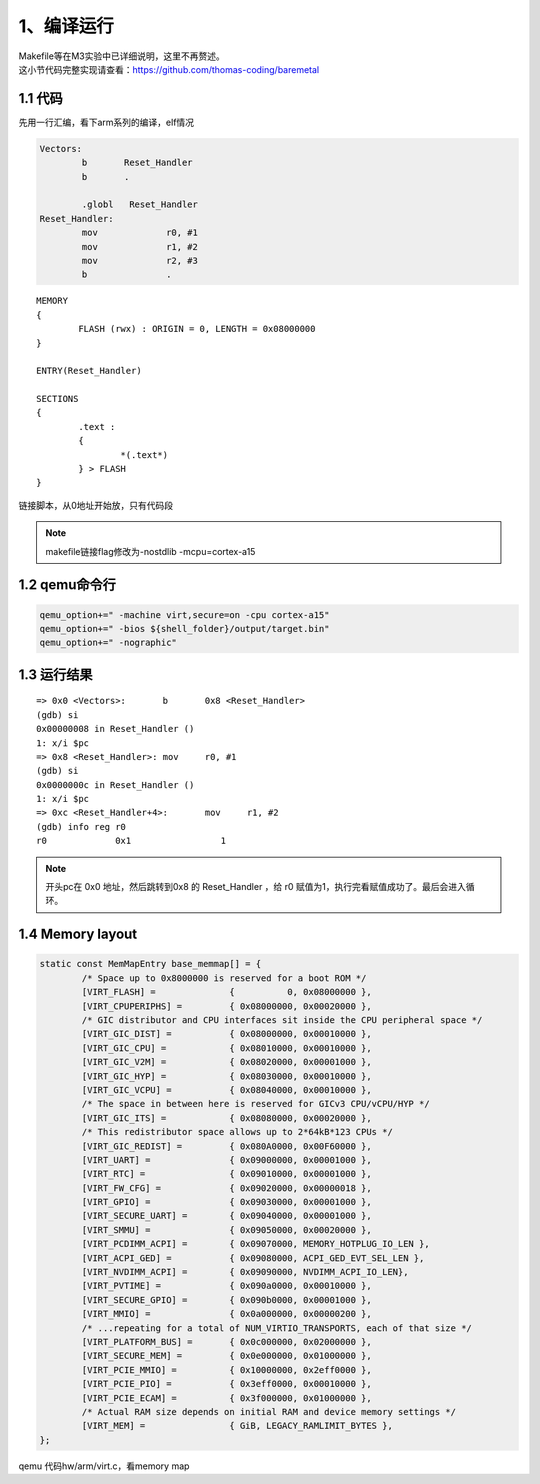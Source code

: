 1、编译运行
==========================================

| Makefile等在M3实验中已详细说明，这里不再赘述。
| 这小节代码完整实现请查看：https://github.com/thomas-coding/baremetal

1.1 代码
-------------------------------------------

先用一行汇编，看下arm系列的编译，elf情况

.. code-block:: asm

	Vectors:
		b	Reset_Handler
		b	.

		.globl   Reset_Handler
	Reset_Handler:
		mov		r0, #1
		mov		r1, #2
		mov		r2, #3
		b		.



::

	MEMORY
	{
		FLASH (rwx) : ORIGIN = 0, LENGTH = 0x08000000
	}

	ENTRY(Reset_Handler)

	SECTIONS
	{
		.text :
		{
			*(.text*)
		} > FLASH
	}

链接脚本，从0地址开始放，只有代码段

.. note::
 makefile链接flag修改为-nostdlib -mcpu=cortex-a15


1.2 qemu命令行
-------------------------------------------

.. code-block:: sh

	qemu_option+=" -machine virt,secure=on -cpu cortex-a15"
	qemu_option+=" -bios ${shell_folder}/output/target.bin"
	qemu_option+=" -nographic"

1.3 运行结果
-------------------------------------------

::

	=> 0x0 <Vectors>:       b       0x8 <Reset_Handler>
	(gdb) si
	0x00000008 in Reset_Handler ()
	1: x/i $pc
	=> 0x8 <Reset_Handler>: mov     r0, #1
	(gdb) si
	0x0000000c in Reset_Handler ()
	1: x/i $pc
	=> 0xc <Reset_Handler+4>:       mov     r1, #2
	(gdb) info reg r0
	r0             0x1                 1

.. note::
 开头pc在 0x0 地址，然后跳转到0x8 的 Reset_Handler ，给 r0 赋值为1，执行完看赋值成功了。最后会进入循环。

1.4 Memory layout
-------------------------------------------

.. code-block:: c

	static const MemMapEntry base_memmap[] = {
		/* Space up to 0x8000000 is reserved for a boot ROM */
		[VIRT_FLASH] =              {          0, 0x08000000 },
		[VIRT_CPUPERIPHS] =         { 0x08000000, 0x00020000 },
		/* GIC distributor and CPU interfaces sit inside the CPU peripheral space */
		[VIRT_GIC_DIST] =           { 0x08000000, 0x00010000 },
		[VIRT_GIC_CPU] =            { 0x08010000, 0x00010000 },
		[VIRT_GIC_V2M] =            { 0x08020000, 0x00001000 },
		[VIRT_GIC_HYP] =            { 0x08030000, 0x00010000 },
		[VIRT_GIC_VCPU] =           { 0x08040000, 0x00010000 },
		/* The space in between here is reserved for GICv3 CPU/vCPU/HYP */
		[VIRT_GIC_ITS] =            { 0x08080000, 0x00020000 },
		/* This redistributor space allows up to 2*64kB*123 CPUs */
		[VIRT_GIC_REDIST] =         { 0x080A0000, 0x00F60000 },
		[VIRT_UART] =               { 0x09000000, 0x00001000 },
		[VIRT_RTC] =                { 0x09010000, 0x00001000 },
		[VIRT_FW_CFG] =             { 0x09020000, 0x00000018 },
		[VIRT_GPIO] =               { 0x09030000, 0x00001000 },
		[VIRT_SECURE_UART] =        { 0x09040000, 0x00001000 },
		[VIRT_SMMU] =               { 0x09050000, 0x00020000 },
		[VIRT_PCDIMM_ACPI] =        { 0x09070000, MEMORY_HOTPLUG_IO_LEN },
		[VIRT_ACPI_GED] =           { 0x09080000, ACPI_GED_EVT_SEL_LEN },
		[VIRT_NVDIMM_ACPI] =        { 0x09090000, NVDIMM_ACPI_IO_LEN},
		[VIRT_PVTIME] =             { 0x090a0000, 0x00010000 },
		[VIRT_SECURE_GPIO] =        { 0x090b0000, 0x00001000 },
		[VIRT_MMIO] =               { 0x0a000000, 0x00000200 },
		/* ...repeating for a total of NUM_VIRTIO_TRANSPORTS, each of that size */
		[VIRT_PLATFORM_BUS] =       { 0x0c000000, 0x02000000 },
		[VIRT_SECURE_MEM] =         { 0x0e000000, 0x01000000 },
		[VIRT_PCIE_MMIO] =          { 0x10000000, 0x2eff0000 },
		[VIRT_PCIE_PIO] =           { 0x3eff0000, 0x00010000 },
		[VIRT_PCIE_ECAM] =          { 0x3f000000, 0x01000000 },
		/* Actual RAM size depends on initial RAM and device memory settings */
		[VIRT_MEM] =                { GiB, LEGACY_RAMLIMIT_BYTES },
	};

qemu 代码hw/arm/virt.c，看memory map


